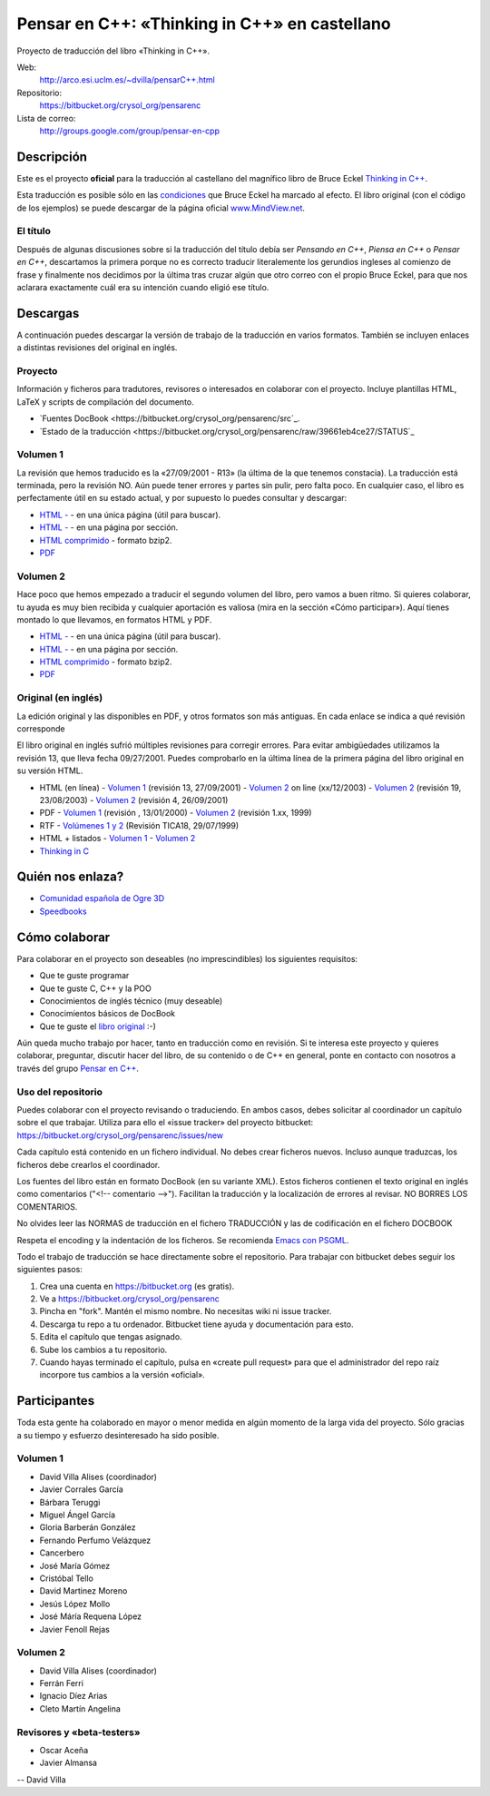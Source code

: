 
==============================================
Pensar en C++: «Thinking in C++» en castellano
==============================================

Proyecto de traducción del libro «Thinking in C++».

Web:
  http://arco.esi.uclm.es/~dvilla/pensarC++.html

Repositorio:
  https://bitbucket.org/crysol_org/pensarenc

Lista de correo:
  http://groups.google.com/group/pensar-en-cpp


Descripción
===========

Este es el proyecto **oficial** para la traducción al castellano del magnífico libro de
Bruce Eckel `Thinking in C++
<http://www.smart2help.com/e-books/ticpp-2nd-ed-vol-one/Frames.html>`_.

Esta traducción es posible sólo en las `condiciones
<http://mindview.net/Books/TIJ/Translations.html>`_ que Bruce Eckel ha marcado al
efecto. El libro original (con el código de los ejemplos) se puede descargar de la página
oficial `www.MindView.net <http://www.mindview.net/Books/TICPP/ThinkingInCPP2e.html>`_.

El título
---------

Después de algunas discusiones sobre si la traducción del título debía ser *Pensando en
C++*, *Piensa en C++* o *Pensar en C++*, descartamos la primera porque no es correcto
traducir literalemente los gerundios ingleses al comienzo de frase y finalmente nos
decidimos por la última tras cruzar algún que otro correo con el propio Bruce Eckel, para
que nos aclarara exactamente cuál era su intención cuando eligió ese título.


Descargas
=========

A continuación puedes descargar la versión de trabajo de la traducción en varios
formatos. También se incluyen enlaces a distintas revisiones del original en inglés.

Proyecto
--------

Información y ficheros para tradutores, revisores o interesados en colaborar con el
proyecto. Incluye plantillas HTML, LaTeX y scripts de compilación del documento.

- `Fuentes DocBook <https://bitbucket.org/crysol_org/pensarenc/src`_.
- `Estado de la traducción <https://bitbucket.org/crysol_org/pensarenc/raw/39661eb4ce27/STATUS`_

Volumen 1
---------
La revisión que hemos traducido es la «27/09/2001 - R13» (la última de la que tenemos
constacia). La traducción está terminada, pero la revisión NO. Aún puede tener errores y
partes sin pulir, pero falta poco. En cualquier caso, el libro es perfectamente útil en su
estado actual, y por supuesto lo puedes consultar y descargar:

- `HTML - <http://arco.esi.uclm.es/~david.villa/pensar_en_C++/vol1/vol1.html>`_ - en una
  única página (útil para buscar).
- `HTML - <http://arco.esi.uclm.es/~david.villa/pensar_en_C++/vol1/index.html>`_ - en una página por sección.
- `HTML comprimido
  <http://arco.esi.uclm.es/~david.villa/pensar_en_C++/pensar_en_cpp-vol1.tar.bz2>`_ -  formato bzip2.
- `PDF <http://arco.esi.uclm.es/~david.villa/pensar_en_C++/pensar_en_cpp-vol1.pdf>`_

Volumen 2
---------

Hace poco que hemos empezado a traducir el segundo volumen del libro, pero vamos a buen
ritmo. Si quieres colaborar, tu ayuda es muy bien recibida y cualquier aportación es
valiosa (mira en la sección «Cómo participar»). Aquí tienes montado lo que llevamos, en
formatos HTML y PDF.

- `HTML - <http://arco.esi.uclm.es/~david.villa/pensar_en_C++/vol2/vol2.html>`_ - en una
  única página (útil para buscar).
- `HTML - <http://arco.esi.uclm.es/~david.villa/pensar_en_C++/vol2/index.html>`_ - en una página por sección.
- `HTML comprimido
  <http://arco.esi.uclm.es/~david.villa/pensar_en_C++/pensar_en_cpp-vol2.tar.bz2>`_ - formato bzip2.
- `PDF <http://arco.esi.uclm.es/~david.villa/pensar_en_C++/pensar_en_cpp-vol2.pdf>`_

Original (en inglés)
--------------------

La edición original y las disponibles en PDF, y otros formatos son más antiguas. En cada
enlace se indica a qué revisión corresponde

El libro original en inglés sufrió múltiples revisiones para corregir
errores. Para evitar ambigüedades utilizamos la revisión 13, que lleva
fecha 09/27/2001. Puedes comprobarlo en la última línea de la primera
página del libro original en su versión HTML.

- HTML (en línea)
  - `Volumen 1 <http://www.smart2help.com/e-books/ticpp-2nd-ed-vol-one/>`_ (revisión 13, 27/09/2001)
  - `Volumen 2 <http://www.odioworks.com/download/TICPP-2nd-ed-Vol-two.zip>`_ on line (xx/12/2003)
  - `Volumen 2 <http://www.smart2help.com/e-books/new-ticpp-2nd-ed-vol-two/index.html>`_ (revisión 19, 23/08/2003)
  - `Volumen 2 <http://www.smart2help.com/e-books/ticpp-2nd-ed-vol-two/>`_ (revisión 4, 26/09/2001)

- PDF
  - `Volumen 1 <http://www.planetpdf.com/codecuts/pdfs/eckel/TIC2Vone.zip>`_ (revisión , 13/01/2000)
  - `Volumen 2 <http://www.planetpdf.com/codecuts/pdfs/eckel/TIC2Vtwo.zip>`_ (revisión 1.xx, 1999)

- RTF
  - `Volúmenes 1 y 2 <http://www.codeguru.com/cpp/tic/tica18.zip>`_ (Revisión TICA18, 29/07/1999)

- HTML + listados
  - `Volumen 1 <http://www.mindviewinc.com/downloads/TICPP-2nd-ed-Vol-one.zip>`_
  - `Volumen 2 <http://www.mindviewinc.com/downloads/TICPP-2nd-ed-Vol-two.zip>`_

- `Thinking in C <http://mindview.net/CDs/ThinkingInC/beta3>`_


Quién nos enlaza?
=================

- `Comunidad española de Ogre 3D <http://ogrees.wikispaces.com/Libro+de+Programaci%C3%B3n+en+Cpp>`_
- `Speedbooks <http://speedbooksargentina.blogspot.com/2009/07/pensar-en-c.html>`_


Cómo colaborar
==============

Para colaborar en el proyecto son deseables (no imprescindibles) los siguientes requisitos:

- Que te guste programar
- Que te guste C, C++ y la POO
- Conocimientos de inglés técnico (muy deseable)
- Conocimientos básicos de DocBook
- Que te guste el `libro original <http://www.smart2help.com/e-books/ticpp-2nd-ed-vol-one/Frames.html>`_ :-)

Aún queda mucho trabajo por hacer, tanto en traducción como en revisión. Si te interesa
este proyecto y quieres colaborar, preguntar, discutir hacer del libro, de su contenido o
de C++ en general, ponte en contacto con nosotros a través del grupo `Pensar en C++
<http://groups.google.com/group/pensar-en-cpp>`_.

Uso del repositorio
-------------------

Puedes colaborar con el proyecto revisando o traduciendo. En ambos casos, debes
solicitar al coordinador un capítulo sobre el que trabajar. Utiliza para ello el
«issue tracker» del proyecto bitbucket: https://bitbucket.org/crysol_org/pensarenc/issues/new

Cada capítulo está contenido en un fichero individual. No debes crear
ficheros nuevos. Incluso aunque traduzcas, los ficheros debe crearlos el
coordinador.

Los fuentes del libro están en formato DocBook (en su variante XML). Estos
ficheros contienen el texto original en inglés como comentarios ("<!--
comentario -->"). Facilitan la traducción y la localización de errores al
revisar. NO BORRES LOS COMENTARIOS.

No olvides leer las NORMAS de traducción en el fichero TRADUCCIÓN y las
de codificación en el fichero DOCBOOK

Respeta el encoding y la indentación de los ficheros. Se recomienda `Emacs con PSGML
<http://crysol.org/node/368>`_.

Todo el trabajo de traducción se hace directamente sobre el repositorio. Para
trabajar con bitbucket debes seguir los siguientes pasos:

1. Crea una cuenta en https://bitbucket.org (es gratis).
2. Ve a https://bitbucket.org/crysol_org/pensarenc
3. Pincha en "fork". Mantén el mismo nombre. No necesitas wiki ni issue tracker.
4. Descarga tu repo a tu ordenador. Bitbucket tiene ayuda y documentación para esto.
5. Edita el capítulo que tengas asignado.
6. Sube los cambios a tu repositorio.
7. Cuando hayas terminado el capítulo, pulsa en «create pull request» para que
   el administrador del repo raíz incorpore tus cambios a la versión «oficial».

Participantes
=============

Toda esta gente ha colaborado en mayor o menor medida en algún momento de la larga vida
del proyecto. Sólo gracias a su tiempo y esfuerzo desinteresado ha sido posible.

Volumen 1
---------

- David Villa Alises (coordinador)
- Javier Corrales García
- Bárbara Teruggi
- Miguel Ángel García
- Gloria Barberán González
- Fernando Perfumo Velázquez
- Cancerbero
- José María Gómez
- Cristóbal Tello
- David Martinez Moreno
- Jesús López Mollo
- José Máría Requena López
- Javier Fenoll Rejas

Volumen 2
---------

- David Villa Alises (coordinador)
- Ferrán Ferri
- Ignacio Díez Arias
- Cleto Martín Angelina

Revisores y «beta-testers»
--------------------------

- Oscar Aceña
- Javier Almansa


--
David Villa



.. Local Variables:
.. coding: utf-8
.. End:
